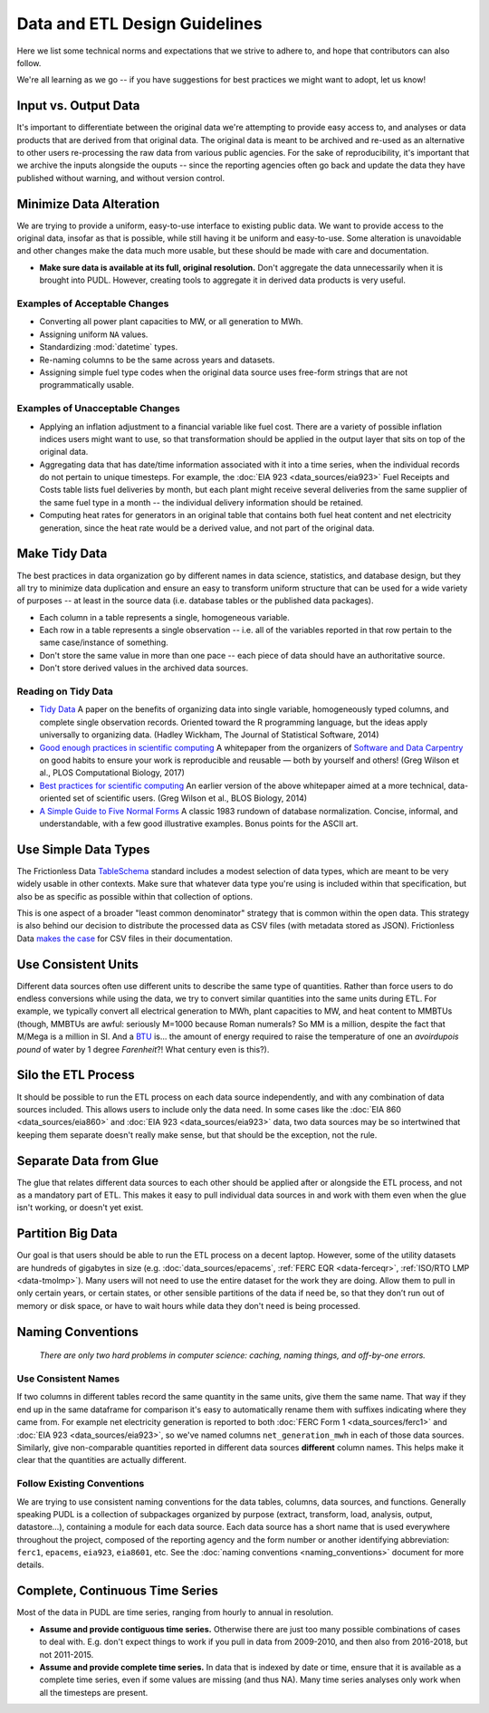===============================================================================
Data and ETL Design Guidelines
===============================================================================

Here we list some technical norms and expectations that we strive to adhere to,
and hope that contributors can also follow.

We're all learning as we go -- if you have suggestions for best practices we
might want to adopt, let us know!

-------------------------------------------------------------------------------
Input vs. Output Data
-------------------------------------------------------------------------------
It's important to differentiate between the original data we're attempting
to provide easy access to, and analyses or data products that are derived from
that original data. The original data is meant to be archived and re-used as an
alternative to other users re-processing the raw data from various public
agencies. For the sake of reproducibility, it's important that we archive the
inputs alongside the ouputs -- since the reporting agencies often go back and
update the data they have published without warning, and without version
control.

-------------------------------------------------------------------------------
Minimize Data Alteration
-------------------------------------------------------------------------------
We are trying to provide a uniform, easy-to-use interface to existing public
data. We want to provide access to the original data, insofar as that is
possible, while still having it be uniform and easy-to-use. Some alteration is
unavoidable and other changes make the data much more usable, but these should
be made with care and documentation.

* **Make sure data is available at its full, original resolution.**
  Don't aggregate the data unnecessarily when it is brought into PUDL. However,
  creating tools to aggregate it in derived data products is very useful.

.. todo::

    Need fuller enumeration of data alteration / preservation principles.

Examples of Acceptable Changes
^^^^^^^^^^^^^^^^^^^^^^^^^^^^^^

* Converting all power plant capacities to MW, or all generation to MWh.
* Assigning uniform ``NA`` values.
* Standardizing :mod:`datetime` types.
* Re-naming columns to be the same across years and datasets.
* Assigning simple fuel type codes when the original data source uses free-form
  strings that are not programmatically usable.

Examples of Unacceptable Changes
^^^^^^^^^^^^^^^^^^^^^^^^^^^^^^^^

* Applying an inflation adjustment to a financial variable like fuel cost.
  There are a variety of possible inflation indices users might want to use,
  so that transformation should be applied in the output layer that sits on
  top of the original data.
* Aggregating data that has date/time information associated with it into a
  time series, when the individual records do not pertain to unique timesteps.
  For example, the :doc:`EIA 923 <data_sources/eia923>` Fuel Receipts and Costs
  table lists fuel deliveries by month, but each plant might receive several
  deliveries from the same supplier of the same fuel type in a month -- the
  individual delivery information should be retained.
* Computing heat rates for generators in an original table that contains both
  fuel heat content and net electricity generation, since the heat rate would
  be a derived value, and not part of the original data.

-------------------------------------------------------------------------------
Make Tidy Data
-------------------------------------------------------------------------------
The best practices in data organization go by different names in data science,
statistics, and database design, but they all try to minimize data duplication
and ensure an easy to transform uniform structure that can be used for a wide
variety of purposes -- at least in the source data (i.e. database tables or the
published data packages).

* Each column in a table represents a single, homogeneous variable.
* Each row in a table represents a single observation -- i.e. all of the
  variables reported in that row pertain to the same case/instance of
  something.
* Don't store the same value in more than one pace -- each piece of data should
  have an authoritative source.
* Don't store derived values in the archived data sources.

Reading on Tidy Data
^^^^^^^^^^^^^^^^^^^^
* `Tidy Data <https://vita.had.co.nz/papers/tidy-data.pdf>`__
  A paper on the benefits of organizing data into single variable,
  homogeneously typed columns, and complete single observation records.
  Oriented toward the R programming language, but the ideas apply universally
  to organizing data. (Hadley Wickham, The Journal of Statistical Software,
  2014)
* `Good enough practices in scientific computing <https://doi.org/10.1371/journal.pcbi.1005510>`__
  A whitepaper from the organizers of
  `Software and Data Carpentry <https://carpentries.org/>`__
  on good habits to ensure your work is
  reproducible and reusable — both by yourself and others!
  (Greg Wilson et al., PLOS Computational Biology, 2017)
* `Best practices for scientific computing <https://doi.org/10.1371/journal.pbio.1001745>`__
  An earlier version of the above whitepaper aimed at a more technical,
  data-oriented set of scientific users.
  (Greg Wilson et al., BLOS Biology, 2014)
* `A Simple Guide to Five Normal Forms <http://www.bkent.net/Doc/simple5.htm>`__
  A classic 1983 rundown of database normalization. Concise, informal, and
  understandable, with a few good illustrative examples. Bonus points for the
  ASCII art.

-------------------------------------------------------------------------------
Use Simple Data Types
-------------------------------------------------------------------------------
The Frictionless Data
`TableSchema <https://frictionlessdata.io/specs/table-schema/>`__
standard includes a modest selection of data types, which are meant to be very
widely usable in other contexts. Make sure that whatever data type you're using
is included within that specification, but also be as specific as possible
within that collection of options.

This is one aspect of a broader "least common denominator" strategy that is
common within the open data. This strategy is also behind our decision to
distribute the processed data as CSV files (with metadata stored as JSON).
Frictionless Data
`makes the case <https://frictionlessdata.io/docs/csv/>`__ for CSV files
in their documentation.

-------------------------------------------------------------------------------
Use Consistent Units
-------------------------------------------------------------------------------
Different data sources often use different units to describe the same type of
quantities. Rather than force users to do endless conversions while using the
data, we try to convert similar quantities into the same units during ETL. For
example, we typically convert all electrical generation to MWh, plant
capacities to MW, and heat content to MMBTUs (though, MMBTUs are awful:
seriously M=1000 because Roman numerals? So MM is a million, despite the fact
that M/Mega is a million in SI. And a `BTU
<https://en.wikipedia.org/wiki/British_thermal_unit>`__ is... the amount of
energy required to raise the temperature of one an *avoirdupois pound* of water
by 1 degree *Farenheit*?! What century even is this?).

-------------------------------------------------------------------------------
Silo the ETL Process
-------------------------------------------------------------------------------
It should be possible to run the ETL process on each data source independently,
and with any combination of data sources included. This allows users to include
only the data need. In some cases like the :doc:`EIA 860 <data_sources/eia860>` and
:doc:`EIA 923 <data_sources/eia923>` data, two data sources may be so intertwined that
keeping them separate doesn't really make sense, but that should be the
exception, not the rule.

-------------------------------------------------------------------------------
Separate Data from Glue
-------------------------------------------------------------------------------
The glue that relates different data sources to each other should be applied
after or alongside the ETL process, and not as a mandatory part of ETL. This
makes it easy to pull individual data sources in and work with them even when
the glue isn't working, or doesn't yet exist.

-------------------------------------------------------------------------------
Partition Big Data
-------------------------------------------------------------------------------
Our goal is that users should be able to run the ETL process on a decent
laptop. However, some of the utility datasets are hundreds of gigabytes in size
(e.g. :doc:`data_sources/epacems`, :ref:`FERC EQR <data-ferceqr>`,
:ref:`ISO/RTO LMP <data-tmolmp>`). Many users will not need to use the entire
dataset for the work they are doing. Allow them to pull in only certain years,
or certain states, or other sensible partitions of the data if need be, so that
they don’t run out of memory or disk space, or have to wait hours while data
they don't need is being processed.

-------------------------------------------------------------------------------
Naming Conventions
-------------------------------------------------------------------------------
    *There are only two hard problems in computer science: caching,
    naming things, and off-by-one errors.*

Use Consistent Names
^^^^^^^^^^^^^^^^^^^^
If two columns in different tables record the same quantity in the same units,
give them the same name. That way if they end up in the same dataframe for
comparison it's easy to automatically rename them with suffixes indicating
where they came from. For example net electricity generation is reported to
both :doc:`FERC Form 1 <data_sources/ferc1>` and :doc:`EIA 923 <data_sources/eia923>`,
so we've named columns ``net_generation_mwh`` in each of those data sources.
Similarly, give non-comparable quantities reported in different data sources
**different** column names. This helps make it clear that the quantities are
actually different.

Follow Existing Conventions
^^^^^^^^^^^^^^^^^^^^^^^^^^^
We are trying to use consistent naming conventions for the data tables,
columns, data sources, and functions. Generally speaking PUDL is a collection
of subpackages organized by purpose (extract, transform, load, analysis,
output, datastore…), containing a module for each data source. Each data source
has a short name that is used everywhere throughout the project, composed of
the reporting agency and the form number or another identifying abbreviation:
``ferc1``, ``epacems``, ``eia923``, ``eia8601``, etc. See the :doc:`naming
conventions <naming_conventions>` document for more details.

-------------------------------------------------------------------------------
Complete, Continuous Time Series
-------------------------------------------------------------------------------
Most of the data in PUDL are time series, ranging from hourly to annual in
resolution.

* **Assume and provide contiguous time series.** Otherwise there are just too
  many possible combinations of cases to deal with. E.g. don't expect things to
  work if you pull in data from 2009-2010, and then also from 2016-2018, but
  not 2011-2015.
* **Assume and provide complete time series.** In data that is indexed by date
  or time, ensure that it is available as a complete time series, even if some
  values are missing (and thus NA). Many time series analyses only work when
  all the timesteps are present.
